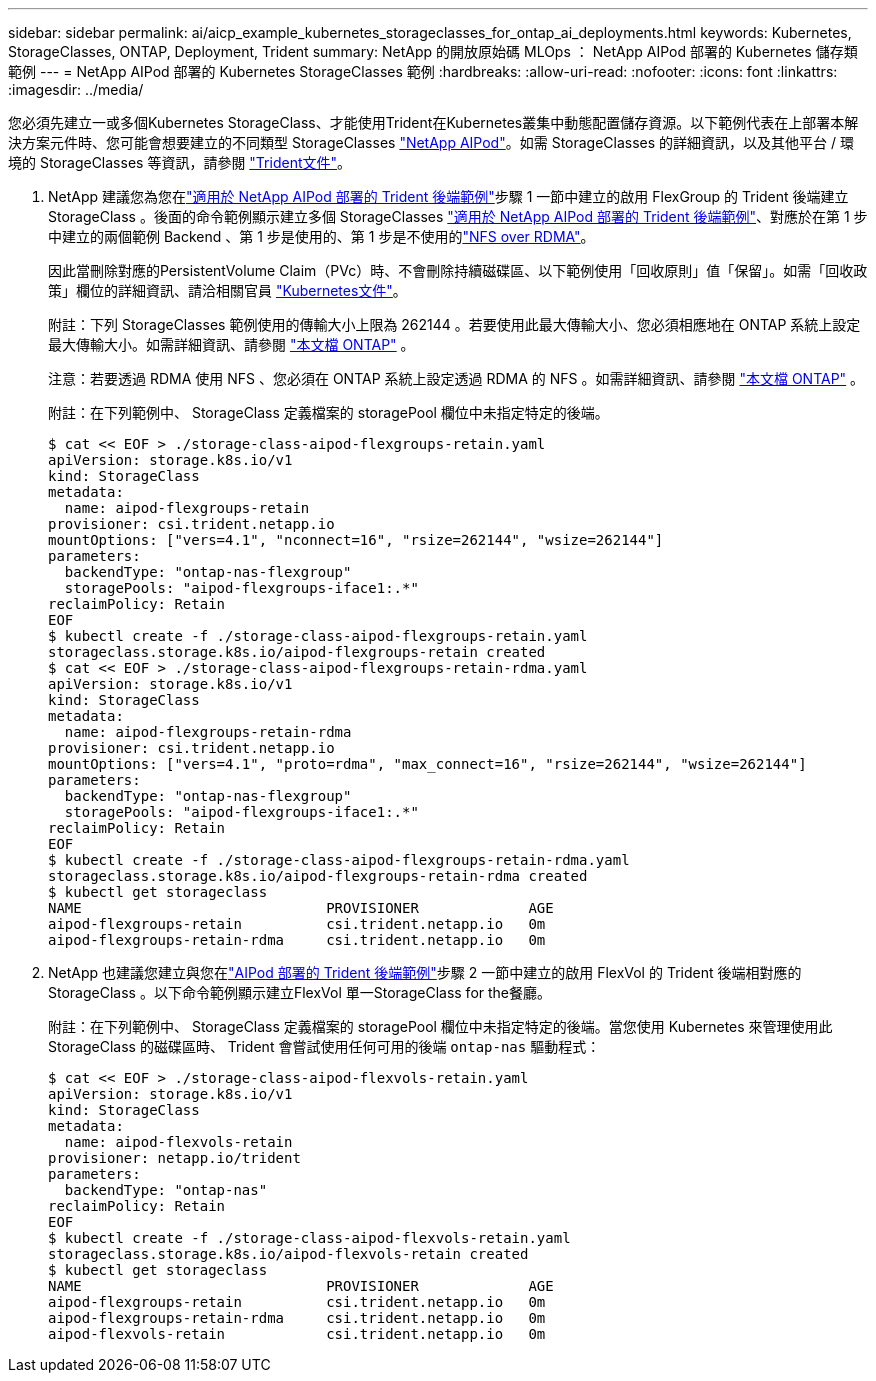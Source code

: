 ---
sidebar: sidebar 
permalink: ai/aicp_example_kubernetes_storageclasses_for_ontap_ai_deployments.html 
keywords: Kubernetes, StorageClasses, ONTAP, Deployment, Trident 
summary: NetApp 的開放原始碼 MLOps ： NetApp AIPod 部署的 Kubernetes 儲存類範例 
---
= NetApp AIPod 部署的 Kubernetes StorageClasses 範例
:hardbreaks:
:allow-uri-read: 
:nofooter: 
:icons: font
:linkattrs: 
:imagesdir: ../media/


[role="lead"]
您必須先建立一或多個Kubernetes StorageClass、才能使用Trident在Kubernetes叢集中動態配置儲存資源。以下範例代表在上部署本解決方案元件時、您可能會想要建立的不同類型 StorageClasses link:aipod_nv_intro.html["NetApp AIPod"^]。如需 StorageClasses 的詳細資訊，以及其他平台 / 環境的 StorageClasses 等資訊，請參閱 link:https://docs.netapp.com/us-en/trident/index.html["Trident文件"^]。

. NetApp 建議您為您在link:aicp_example_trident_backends_for_ontap_ai_deployments.html["適用於 NetApp AIPod 部署的 Trident 後端範例"]步驟 1 一節中建立的啟用 FlexGroup 的 Trident 後端建立 StorageClass 。後面的命令範例顯示建立多個 StorageClasses link:aicp_example_trident_backends_for_ontap_ai_deployments.html["適用於 NetApp AIPod 部署的 Trident 後端範例"]、對應於在第 1 步中建立的兩個範例 Backend 、第 1 步是使用的、第 1 步是不使用的link:https://docs.netapp.com/us-en/ontap/nfs-rdma/["NFS over RDMA"]。
+
因此當刪除對應的PersistentVolume Claim（PVc）時、不會刪除持續磁碟區、以下範例使用「回收原則」值「保留」。如需「回收政策」欄位的詳細資訊、請洽相關官員 https://kubernetes.io/docs/concepts/storage/storage-classes/["Kubernetes文件"^]。

+
附註：下列 StorageClasses 範例使用的傳輸大小上限為 262144 。若要使用此最大傳輸大小、您必須相應地在 ONTAP 系統上設定最大傳輸大小。如需詳細資訊、請參閱 link:https://docs.netapp.com/us-en/ontap/nfs-admin/nfsv3-nfsv4-performance-tcp-transfer-size-concept.html["本文檔 ONTAP"^] 。

+
注意：若要透過 RDMA 使用 NFS 、您必須在 ONTAP 系統上設定透過 RDMA 的 NFS 。如需詳細資訊、請參閱 link:https://docs.netapp.com/us-en/ontap/nfs-rdma/["本文檔 ONTAP"^] 。

+
附註：在下列範例中、 StorageClass 定義檔案的 storagePool 欄位中未指定特定的後端。

+
....
$ cat << EOF > ./storage-class-aipod-flexgroups-retain.yaml
apiVersion: storage.k8s.io/v1
kind: StorageClass
metadata:
  name: aipod-flexgroups-retain
provisioner: csi.trident.netapp.io
mountOptions: ["vers=4.1", "nconnect=16", "rsize=262144", "wsize=262144"]
parameters:
  backendType: "ontap-nas-flexgroup"
  storagePools: "aipod-flexgroups-iface1:.*"
reclaimPolicy: Retain
EOF
$ kubectl create -f ./storage-class-aipod-flexgroups-retain.yaml
storageclass.storage.k8s.io/aipod-flexgroups-retain created
$ cat << EOF > ./storage-class-aipod-flexgroups-retain-rdma.yaml
apiVersion: storage.k8s.io/v1
kind: StorageClass
metadata:
  name: aipod-flexgroups-retain-rdma
provisioner: csi.trident.netapp.io
mountOptions: ["vers=4.1", "proto=rdma", "max_connect=16", "rsize=262144", "wsize=262144"]
parameters:
  backendType: "ontap-nas-flexgroup"
  storagePools: "aipod-flexgroups-iface1:.*"
reclaimPolicy: Retain
EOF
$ kubectl create -f ./storage-class-aipod-flexgroups-retain-rdma.yaml
storageclass.storage.k8s.io/aipod-flexgroups-retain-rdma created
$ kubectl get storageclass
NAME                             PROVISIONER             AGE
aipod-flexgroups-retain          csi.trident.netapp.io   0m
aipod-flexgroups-retain-rdma     csi.trident.netapp.io   0m
....
. NetApp 也建議您建立與您在link:aicp_example_trident_backends_for_ontap_ai_deployments.html["AIPod 部署的 Trident 後端範例"]步驟 2 一節中建立的啟用 FlexVol 的 Trident 後端相對應的 StorageClass 。以下命令範例顯示建立FlexVol 單一StorageClass for the餐廳。
+
附註：在下列範例中、 StorageClass 定義檔案的 storagePool 欄位中未指定特定的後端。當您使用 Kubernetes 來管理使用此 StorageClass 的磁碟區時、 Trident 會嘗試使用任何可用的後端 `ontap-nas` 驅動程式：

+
....
$ cat << EOF > ./storage-class-aipod-flexvols-retain.yaml
apiVersion: storage.k8s.io/v1
kind: StorageClass
metadata:
  name: aipod-flexvols-retain
provisioner: netapp.io/trident
parameters:
  backendType: "ontap-nas"
reclaimPolicy: Retain
EOF
$ kubectl create -f ./storage-class-aipod-flexvols-retain.yaml
storageclass.storage.k8s.io/aipod-flexvols-retain created
$ kubectl get storageclass
NAME                             PROVISIONER             AGE
aipod-flexgroups-retain          csi.trident.netapp.io   0m
aipod-flexgroups-retain-rdma     csi.trident.netapp.io   0m
aipod-flexvols-retain            csi.trident.netapp.io   0m
....

